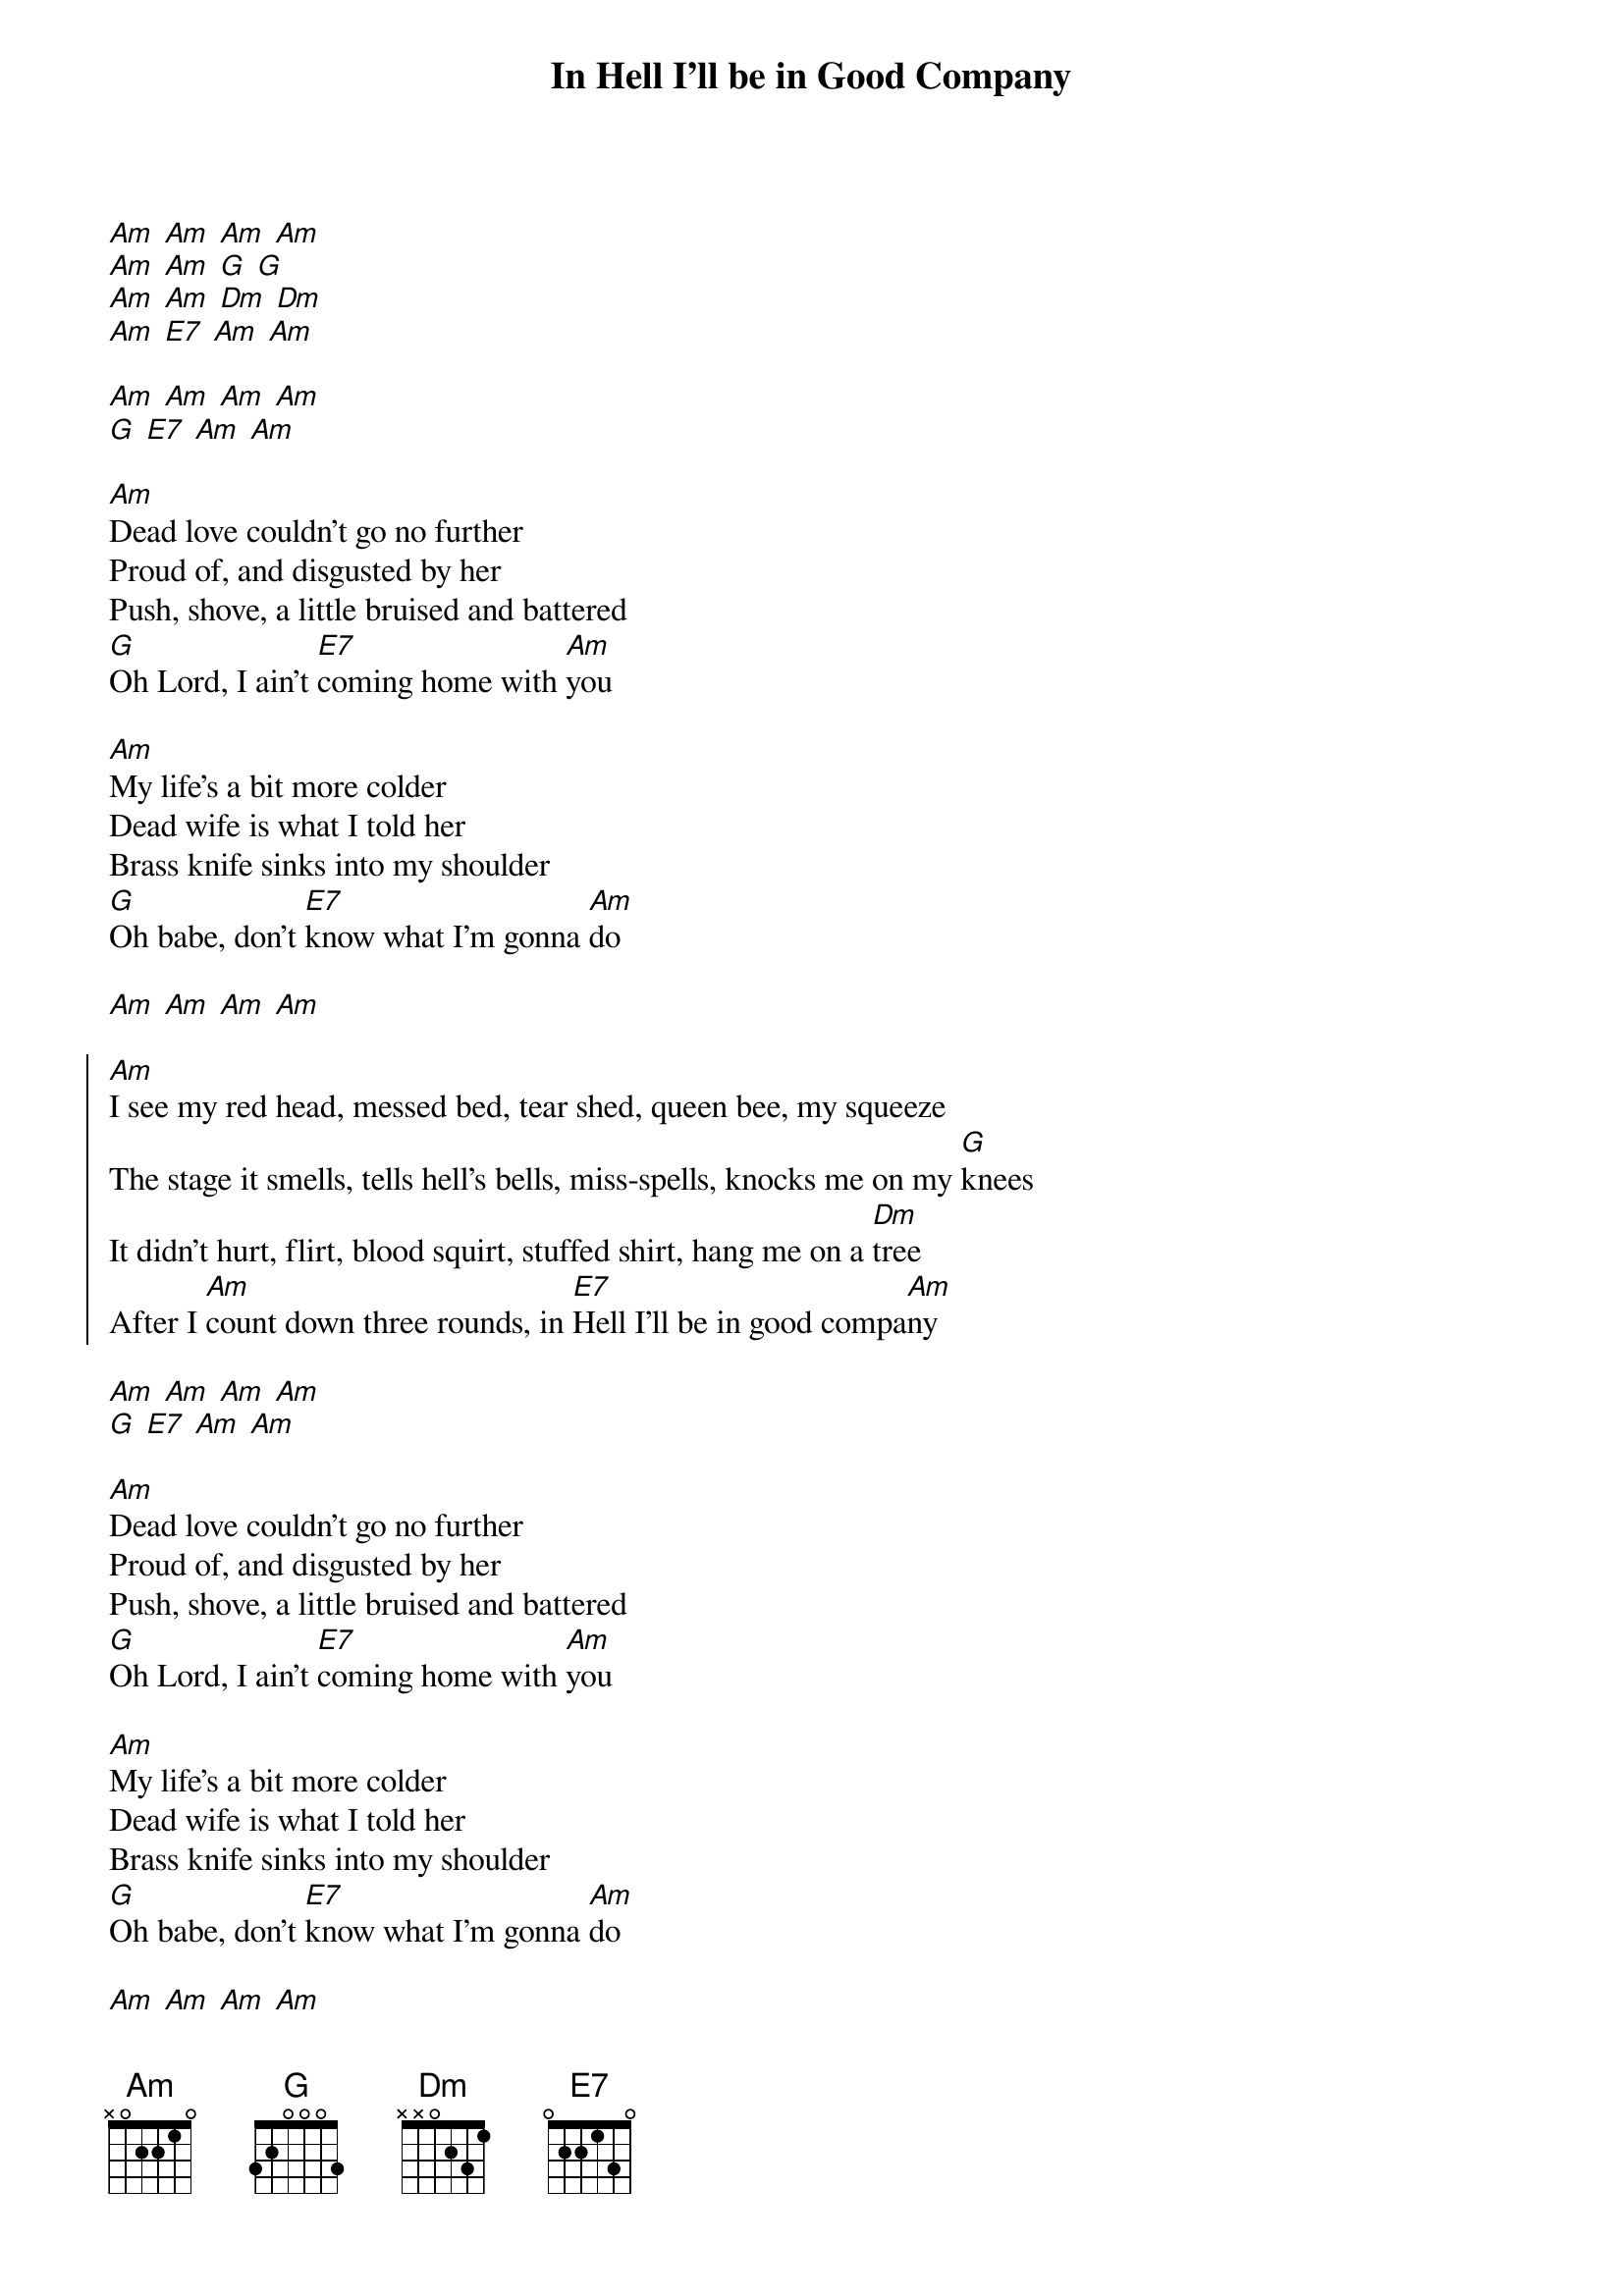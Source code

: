 {title: In Hell I'll be in Good Company}

{start_of_intro}
[Am] [Am] [Am] [Am]
[Am] [Am] [G] [G] 
[Am] [Am] [Dm] [Dm]
[Am] [E7] [Am] [Am]

[Am] [Am] [Am] [Am]
[G] [E7] [Am] [Am]
{end_of_intro}

{start_of_verse}
[Am]Dead love couldn't go no further
Proud of, and disgusted by her
Push, shove, a little bruised and battered
[G]Oh Lord, I ain't [E7]coming home with [Am]you

[Am]My life's a bit more colder
Dead wife is what I told her
Brass knife sinks into my shoulder
[G]Oh babe, don't [E7]know what I'm gonna [Am]do
{end_of_verse}

[Am] [Am] [Am] [Am]

{start_of_chorus}
[Am]I see my red head, messed bed, tear shed, queen bee, my squeeze
The stage it smells, tells hell's bells, miss-spells, knocks me on my [G]knees
It didn't hurt, flirt, blood squirt, stuffed shirt, hang me on a [Dm]tree
After I [Am]count down three rounds, in [E7]Hell I'll be in good compa[Am]ny
{end_of_chorus}

{start_of_interlude}
[Am] [Am] [Am] [Am]
[G] [E7] [Am] [Am]
{end_of_interlude}

{start_of_verse}
[Am]Dead love couldn't go no further
Proud of, and disgusted by her
Push, shove, a little bruised and battered
[G]Oh Lord, I ain't [E7]coming home with [Am]you

[Am]My life's a bit more colder
Dead wife is what I told her
Brass knife sinks into my shoulder
[G]Oh babe, don't [E7]know what I'm gonna [Am]do
{end_of_verse}

[Am] [Am] [Am] [Am]

{start_of_chorus}
[Am]I see my red head, messed bed, tear shed, queen bee, my squeeze
The stage it smells, tells hell's bells, miss-spells, knocks me on my [G]knees
It didn't hurt, flirt, blood squirt, stuffed shirt, hang me on a [Dm]tree
After I [Am]count down three rounds, in [E7]Hell I'll be in good compa[Am]ny
{end_of_chorus}

In Hell, I'll be in good company
In Hell, I'll be in good company